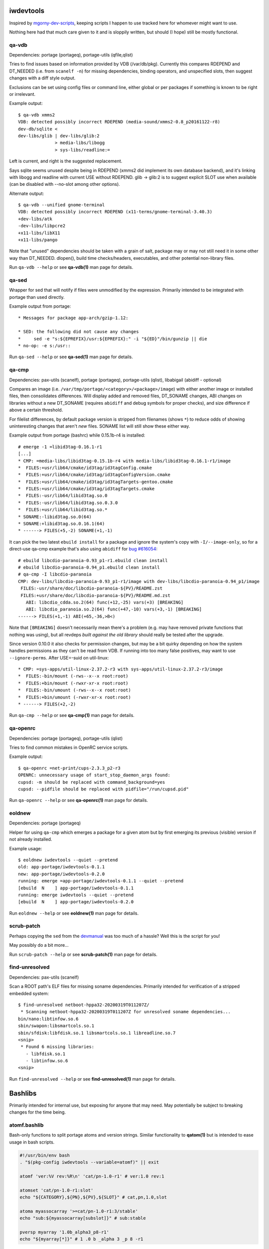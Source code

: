 iwdevtools
==========

Inspired by `mgorny-dev-scripts`_, keeping scripts I happen to
use tracked here for whomever might want to use.

Nothing here had that much care given to it and is sloppily
written, but should (I hope) still be mostly functional.

.. _mgorny-dev-scripts: https://github.com/mgorny/mgorny-dev-scripts

qa-vdb
------
Dependencies: portage (portageq), portage-utils (qfile,qlist)

Tries to find issues based on information provided by VDB (/var/db/pkg).
Currently this compares RDEPEND and DT_NEEDED (i.e. from ``scanelf -n``)
for missing dependencies, binding operators, and unspecified slots, then
suggest changes with a diff style output.

Exclusions can be set using config files or command line, either global
or per packages if something is known to be right or irrelevant.

Example output::

    $ qa-vdb xmms2
    VDB: detected possibly incorrect RDEPEND (media-sound/xmms2-0.8_p20161122-r8)
    dev-db/sqlite <
    dev-libs/glib | dev-libs/glib:2
                  > media-libs/libogg
                  > sys-libs/readline:=

Left is current, and right is the suggested replacement.

Says sqlite seems unused despite being in RDEPEND (xmms2 did implement its own
database backend), and it's linking with libogg and readline with current USE
without RDEPEND. glib -> glib:2 is to suggest explicit SLOT use when available
(can be disabled with --no-slot among other options).

Alternate output::

    $ qa-vdb --unified gnome-terminal
    VDB: detected possibly incorrect RDEPEND (x11-terms/gnome-terminal-3.40.3)
    +dev-libs/atk
    -dev-libs/libpcre2
    +x11-libs/libX11
    +x11-libs/pango

Note that "unused" dependencies should be taken with a grain of salt, package
may or may not still need it in some other way than DT_NEEDED. dlopen(), build
time checks/headers, executables, and other potential non-library files.

Run ``qa-vdb --help`` or see **qa-vdb(1)** man page for details.

qa-sed
------
Wrapper for sed that will notify if files were unmodified by the expression.
Primarily intended to be integrated with portage than used directly.

Example output from portage::

    * Messages for package app-arch/gzip-1.12:

    * SED: the following did not cause any changes
    *     sed -e "s:${EPREFIX}/usr:${EPREFIX}:" -i "${ED}"/bin/gunzip || die
    * no-op: -e s:/usr::

Run ``qa-sed --help`` or see **qa-sed(1)** man page for details.

qa-cmp
------
Dependencies: pax-utils (scanelf), portage (portageq), portage-utils
(qlist), libabigail (abidiff - optional)

Compares an image (i.e. ``/var/tmp/portage/<category>/<package>/image``) with
either another image or installed files, then consolidates differences.
Will display added and removed files, DT_SONAME changes, ABI changes on
libraries without a new DT_SONAME (requires ``abidiff`` and debug symbols
for proper checks), and size difference if above a certain threshold.

For filelist differences, by default package version is stripped from
filenames (shows ``*``) to reduce odds of showing uninteresting changes
that aren't *new* files. SONAME list will still show these either way.

Example output from portage (bashrc) while 0.15.1b-r4 is installed::

    # emerge -1 =libid3tag-0.16.1-r1
    [...]
    * CMP: =media-libs/libid3tag-0.15.1b-r4 with media-libs/libid3tag-0.16.1-r1/image
    *  FILES:+usr/lib64/cmake/id3tag/id3tagConfig.cmake
    *  FILES:+usr/lib64/cmake/id3tag/id3tagConfigVersion.cmake
    *  FILES:+usr/lib64/cmake/id3tag/id3tagTargets-gentoo.cmake
    *  FILES:+usr/lib64/cmake/id3tag/id3tagTargets.cmake
    *  FILES:-usr/lib64/libid3tag.so.0
    *  FILES:-usr/lib64/libid3tag.so.0.3.0
    *  FILES:+usr/lib64/libid3tag.so.*
    * SONAME:-libid3tag.so.0(64)
    * SONAME:+libid3tag.so.0.16.1(64)
    * ------> FILES(+5,-2) SONAME(+1,-1)

It can pick the two latest ``ebuild install`` for a package and ignore
the system's copy with ``-I/--image-only``, so for a direct-use qa-cmp
example that's also using ``abidiff`` for `bug #616054`_::

    # ebuild libcdio-paranoia-0.93_p1-r1.ebuild clean install
    # ebuild libcdio-paranoia-0.94_p1.ebuild clean install
    # qa-cmp -I libcdio-paranoia
    CMP: dev-libs/libcdio-paranoia-0.93_p1-r1/image with dev-libs/libcdio-paranoia-0.94_p1/image
     FILES:-usr/share/doc/libcdio-paranoia-${PV}/README.zst
     FILES:+usr/share/doc/libcdio-paranoia-${PV}/README.md.zst
       ABI: libcdio_cdda.so.2(64) func(+12,-25) vars(+3) [BREAKING]
       ABI: libcdio_paranoia.so.2(64) func(+47,-10) vars(+3,-1) [BREAKING]
    ------> FILES(+1,-1) ABI(+65,-36,>B<)

.. _bug #616054: https://bugs.gentoo.org/616054

Note that ``[BREAKING]`` doesn't necessarily mean there's a problem
(e.g. may have removed private functions that nothing was using), but
all revdeps *built against the old library* should really be tested
after the upgrade.

Since version 0.10.0 it also checks for permission changes, but may be
a bit quirky depending on how the system handles permissions as they
can't be read from VDB. If running into too many false positives, may
want to use ``--ignore-perms``. After USE=-suid on util-linux::

    * CMP: =sys-apps/util-linux-2.37.2-r3 with sys-apps/util-linux-2.37.2-r3/image
    *  FILES:-bin/mount (-rws--x--x root:root)
    *  FILES:+bin/mount (-rwxr-xr-x root:root)
    *  FILES:-bin/umount (-rws--x--x root:root)
    *  FILES:+bin/umount (-rwxr-xr-x root:root)
    * ------> FILES(+2,-2)

Run ``qa-cmp --help`` or see **qa-cmp(1)** man page for details.

qa-openrc
---------
Dependencies: portage (portageq), portage-utils (qlist)

Tries to find common mistakes in OpenRC service scripts.

Example output::

    $ qa-openrc =net-print/cups-2.3.3_p2-r3
    OPENRC: unnecessary usage of start_stop_daemon_args found:
    cupsd: -m should be replaced with command_background=yes
    cupsd: --pidfile should be replaced with pidfile="/run/cupsd.pid"

Run ``qa-openrc --help`` or see **qa-openrc(1)** man page for details.

eoldnew
-------
Dependencies: portage (portageq)

Helper for using ``qa-cmp`` which emerges a package for a given atom but
by first emerging its previous (visible) version if not already installed.

Example usage::

    $ eoldnew iwdevtools --quiet --pretend
    old: app-portage/iwdevtools-0.1.1
    new: app-portage/iwdevtools-0.2.0
    running: emerge =app-portage/iwdevtools-0.1.1 --quiet --pretend
    [ebuild  N    ] app-portage/iwdevtools-0.1.1
    running: emerge iwdevtools --quiet --pretend
    [ebuild  N    ] app-portage/iwdevtools-0.2.0

Run ``eoldnew --help`` or see **eoldnew(1)** man page for details.

scrub-patch
-----------
Perhaps copying the ``sed`` from the `devmanual`_ was too much of a hassle?
Well this is the script for you!

.. _devmanual: https://devmanual.gentoo.org/ebuild-writing/misc-files/patches/index.html

May possibly do a bit more...

Run ``scrub-patch --help`` or see **scrub-patch(1)** man page for details.

find-unresolved
---------------
Dependencies: pax-utils (scanelf)

Scan a ROOT path's ELF files for missing soname dependencies.
Primarily intended for verification of a stripped embedded system::

    $ find-unresolved netboot-hppa32-20200319T011207Z/
     * Scanning netboot-hppa32-20200319T011207Z for unresolved soname dependencies...
    bin/nano:libtinfow.so.6
    sbin/swapon:libsmartcols.so.1
    sbin/sfdisk:libfdisk.so.1 libsmartcols.so.1 libreadline.so.7
    <snip>
     * Found 6 missing libraries:
       - libfdisk.so.1
       - libtinfow.so.6
    <snip>

Run ``find-unresolved --help`` or see **find-unresolved(1)** man page
for details.

Bashlibs
========

Primarily intended for internal use, but exposing for anyone that may need.
May potentially be subject to breaking changes for the time being.

atomf.bashlib
-------------

Bash-only functions to split portage atoms and version strings. Similar
functionality to **qatom(1)** but is intended to ease usage in bash scripts.

.. code-block:: bash

	#!/usr/bin/env bash
	. "$(pkg-config iwdevtools --variable=atomf)" || exit

	atomf 'ver:%V rev:%R\n' 'cat/pn-1.0-r1' # ver:1.0 rev:1

	atomset 'cat/pn-1.0-r1:slot'
	echo "${CATEGORY},${PN},${PV},${SLOT}" # cat,pn,1.0,slot

	atoma myassocarray '>=cat/pn-1.0-r1:3/stable'
	echo "sub:${myassocarray[subslot]}" # sub:stable

	pversp myarray '1.0b_alpha3_p8-r1'
	echo "${myarray[*]}" # 1 .0 b _alpha 3 _p 8 -r1

Can also use the command line frontend::

	$ atomf 'cat:%c name:%n pvr:%v%r\n' */*/*.ebuild
	cat:acct-group/ name:abrt pvr:-0-r1
	[...]

Run ``atomf --help`` or see **atomf(1)** man page for details.

Installing
==========

On Gentoo, simply ``emerge app-portage/iwdevtools``

Or for a manual install:

- mkdir build && cd build
- meson --prefix /path/to/prefix
- meson test
- meson install

To (optionally) integrate with portage, an example bashrc will be installed
at ``<prefix>/share/iwdevtools/bashrc`` which can be either symlinked to or
sourced from ``/etc/portage/bashrc``. See ``--help`` or man pages of commands
for further information and environment options.

Note: pkgcore is unsupported, both for integration and merged packages in VDB
